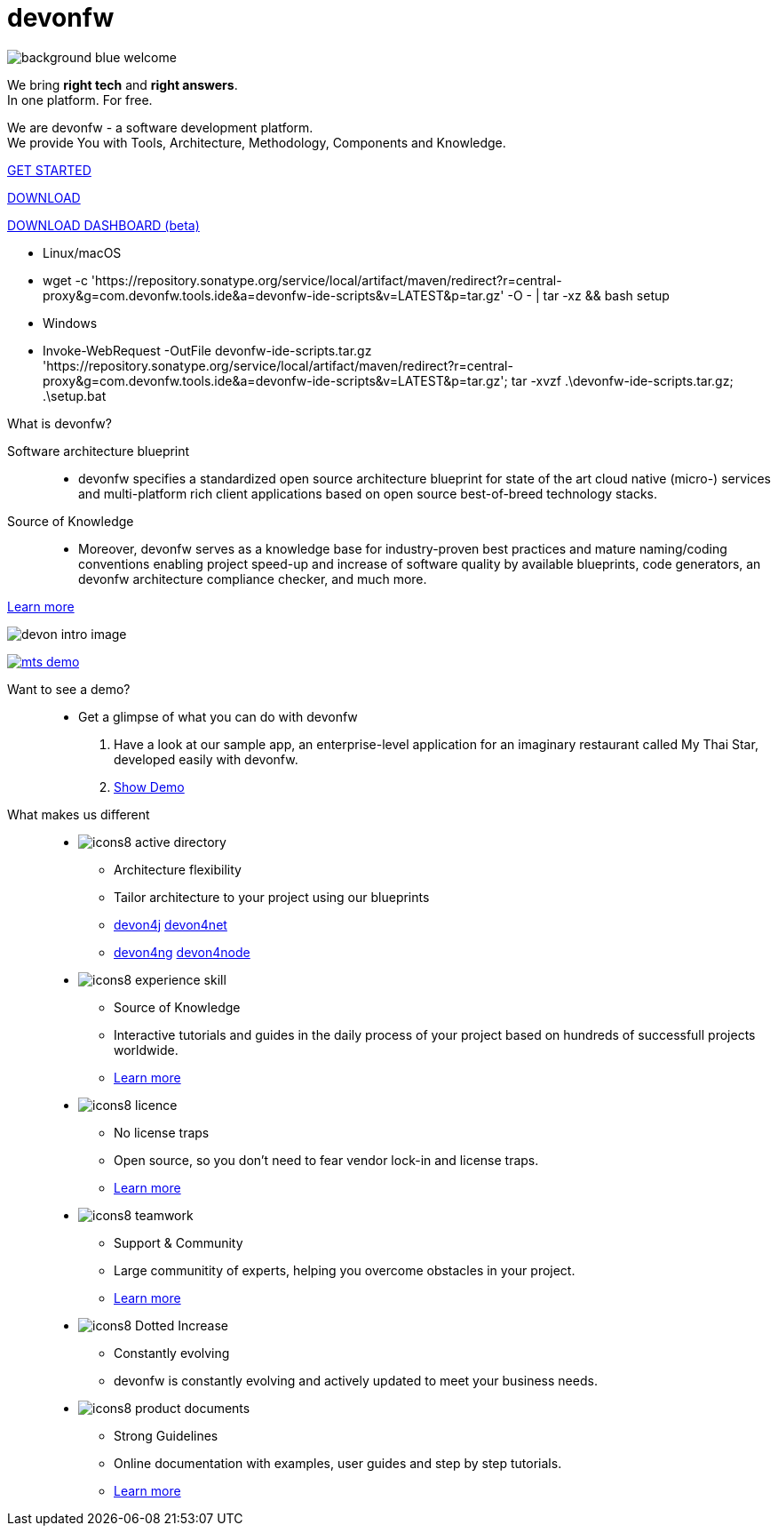 :experimental:
= devonfw

[.bg-image]
image::/images/background_blue_welcome.png[]

[.CTA]
--
[.welcome-desc1]
We bring *right tech* and *right answers*. +
In one platform. For free.

[.welcome-desc2]
We are devonfw - a software development platform. +
We provide You with Tools, Architecture, Methodology, Components and Knowledge.

[.btn.blue-button]
https://devonfw.com/website/pages/docs/devonfw-guide_getting-started.wiki_getting-started.asciidoc.html[GET STARTED]

[.btn.white-button.overlay-trigger]
https://devonfw.com/website/pages/docs/devonfw-guide_ide.wiki_setup.asciidoc.html[DOWNLOAD]

[.btn.white-button]
https://github.com/devonfw/dashboard/releases/download/v1.0.0-beta.1/devonfw-dashboard.v1.0.0-beta.1.exe[DOWNLOAD DASHBOARD (beta)]

[.white-button-overlay]
  * Linux/macOS
  * wget -c 'https://repository.sonatype.org/service/local/artifact/maven/redirect?r=central-proxy&g=com.devonfw.tools.ide&a=devonfw-ide-scripts&v=LATEST&p=tar.gz' -O - | tar -xz && bash setup
  * Windows
  * Invoke-WebRequest -OutFile devonfw-ide-scripts.tar.gz 'https://repository.sonatype.org/service/local/artifact/maven/redirect?r=central-proxy&g=com.devonfw.tools.ide&a=devonfw-ide-scripts&v=LATEST&p=tar.gz'; tar -xvzf .\devonfw-ide-scripts.tar.gz; .\setup.bat

--

[.devonfw-intro]
What is devonfw?::

[.devonfw-intro-content]
--

[.intro-paragraph]
Software architecture blueprint::
  * devonfw specifies a standardized open source architecture blueprint for state of the art cloud native (micro-) services and multi-platform rich client applications based on open source best-of-breed technology stacks. 

[.intro-paragraph]
Source of Knowledge::
  * Moreover, devonfw serves as a knowledge base for industry-proven best practices and mature naming/coding conventions enabling project speed-up and increase of software quality by available blueprints, code generators, an devonfw architecture compliance checker, and much more.

[.learn-more]
<</website/pages/docs/devonfw-guide_getting-started.wiki_introduction-what-is-devonfw.asciidoc.html#, Learn more>>

[.devon-intro-image]
image:/images/devon_intro_image.png[]

--

[.devonfw-demo]
--

[.devonfw-demo-image]
image:/images/mts-demo.png[link="https://mts-devonfw-core.cloud.okteto.net/" title="Check out MyThaiStar, a sample reference application created with devonfw" window="_blank"]

[.devonfw-demo-description]
Want to see a demo?::
  * Get a glimpse of what you can do with devonfw
  1. Have a look at our sample app, an enterprise-level application for an imaginary restaurant called My Thai Star, developed easily with devonfw.
  2. https://mts-devonfw-core.cloud.okteto.net/[Show Demo, window="_blank", role="btn blue-button"]

--

[.cards]
--

[.devonfw-diff]
What makes us different::

[.custom-card]
* image:/images/icons8-active_directory.png[]
  ** Architecture flexibility
  ** Tailor architecture to your project using our blueprints
  ** <</website/pages/docs/devonfw-guide_devon4j.wiki_architecture.asciidoc.html#, devon4j>> <</website/pages/docs/devonfw-guide_devon4net.wiki_architecture_guide.asciidoc.html#, devon4net>> 
  ** <</website/pages/docs/devonfw-guide_devon4ng.wiki_architecture.asciidoc.html#, devon4ng>> <</website/pages/docs/devonfw-guide_devon4node.wiki_devon4node-architecture.asciidoc.html#, devon4node>>

[.custom-card]
* image:/images/icons8-experience_skill.png[]
  ** Source of Knowledge
  ** Interactive tutorials and guides in the daily process of your project based on hundreds of successfull projects worldwide.
  ** <</website/pages/docs/devonfw-guide_getting-started.wiki_introduction-why-should-i-use-devonfw.asciidoc.html#, Learn more>>

[.custom-card]
* image:/images/icons8-licence.png[]
  ** No license traps
  ** Open source, so you don't need to fear vendor lock-in and license traps.
  ** <</website/pages/docs/devonfw-guide_solicitor.wiki_master-solicitor.asciidoc_introduction.html#, Learn more>>

[.custom-card]
* image:/images/icons8-teamwork.png[]
  ** Support & Community
  ** Large communitity of experts, helping you overcome obstacles in your project.
  ** <<https://github.com/devonfw/, Learn more>>

[.custom-card]
* image:/images/icons8-Dotted-Increase.png[]
  ** Constantly evolving 
  ** devonfw is constantly evolving and actively updated to meet your business needs.

[.custom-card]
* image:/images/icons8-product_documents.png[]
  ** Strong Guidelines
  ** Online documentation with examples, user guides and step by step tutorials.
  ** <</website/pages/docs/master.html#, Learn more>>

--
